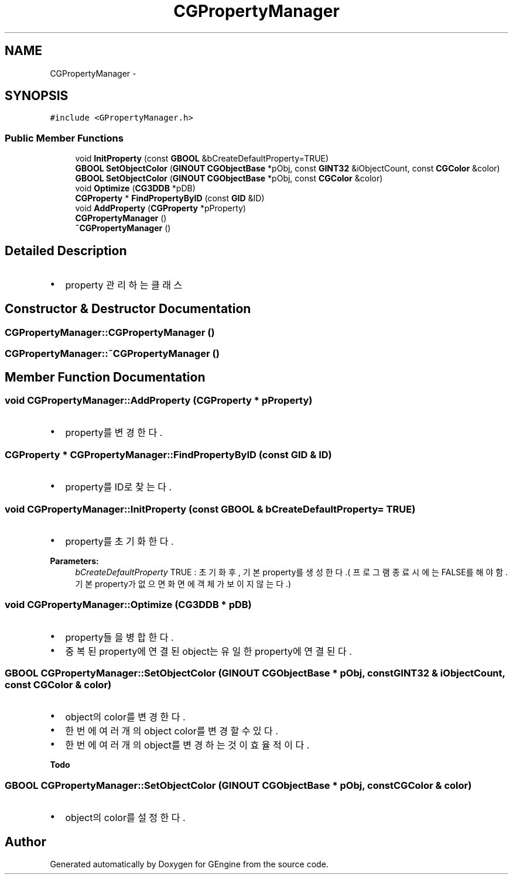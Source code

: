 .TH "CGPropertyManager" 3 "Sat Dec 26 2015" "Version v0.1" "GEngine" \" -*- nroff -*-
.ad l
.nh
.SH NAME
CGPropertyManager \- 
.SH SYNOPSIS
.br
.PP
.PP
\fC#include <GPropertyManager\&.h>\fP
.SS "Public Member Functions"

.in +1c
.ti -1c
.RI "void \fBInitProperty\fP (const \fBGBOOL\fP &bCreateDefaultProperty=TRUE)"
.br
.ti -1c
.RI "\fBGBOOL\fP \fBSetObjectColor\fP (\fBGINOUT\fP \fBCGObjectBase\fP *pObj, const \fBGINT32\fP &iObjectCount, const \fBCGColor\fP &color)"
.br
.ti -1c
.RI "\fBGBOOL\fP \fBSetObjectColor\fP (\fBGINOUT\fP \fBCGObjectBase\fP *pObj, const \fBCGColor\fP &color)"
.br
.ti -1c
.RI "void \fBOptimize\fP (\fBCG3DDB\fP *pDB)"
.br
.ti -1c
.RI "\fBCGProperty\fP * \fBFindPropertyByID\fP (const \fBGID\fP &ID)"
.br
.ti -1c
.RI "void \fBAddProperty\fP (\fBCGProperty\fP *pProperty)"
.br
.ti -1c
.RI "\fBCGPropertyManager\fP ()"
.br
.ti -1c
.RI "\fB~CGPropertyManager\fP ()"
.br
.in -1c
.SH "Detailed Description"
.PP 

.IP "\(bu" 2
property 관리하는 클래스 
.PP

.SH "Constructor & Destructor Documentation"
.PP 
.SS "CGPropertyManager::CGPropertyManager ()"

.SS "CGPropertyManager::~CGPropertyManager ()"

.SH "Member Function Documentation"
.PP 
.SS "void CGPropertyManager::AddProperty (\fBCGProperty\fP * pProperty)"

.IP "\(bu" 2
property를 변경한다\&. 
.PP

.SS "\fBCGProperty\fP * CGPropertyManager::FindPropertyByID (const \fBGID\fP & ID)"

.IP "\(bu" 2
property를 ID로 찾는다\&. 
.PP

.SS "void CGPropertyManager::InitProperty (const \fBGBOOL\fP & bCreateDefaultProperty = \fCTRUE\fP)"

.IP "\(bu" 2
property를 초기화 한다\&. 
.PP

.PP
\fBParameters:\fP
.RS 4
\fIbCreateDefaultProperty\fP TRUE : 초기화후, 기본 property를 생성한다\&.( 프로그램 종료시에는 FALSE를 해야함\&. 기본 property가 없으면 화면에 객체가 보이지 않는다\&.) 
.RE
.PP

.SS "void CGPropertyManager::Optimize (\fBCG3DDB\fP * pDB)"

.IP "\(bu" 2
property들을 병합한다\&.
.IP "\(bu" 2
중복된 property에 연결된 object는 유일한 property에 연결된다\&. 
.PP

.SS "\fBGBOOL\fP CGPropertyManager::SetObjectColor (\fBGINOUT\fP \fBCGObjectBase\fP * pObj, const \fBGINT32\fP & iObjectCount, const \fBCGColor\fP & color)"

.IP "\(bu" 2
object의 color를 변경한다\&.
.IP "\(bu" 2
한번에 여러개의 object color를 변경할 수 있다\&.
.IP "\(bu" 2
한번에 여러개의 object를 변경하는 것이 효율적이다\&. 
.PP
\fBTodo\fP
.RS 4

.RE
.PP

.PP

.SS "\fBGBOOL\fP CGPropertyManager::SetObjectColor (\fBGINOUT\fP \fBCGObjectBase\fP * pObj, const \fBCGColor\fP & color)"

.IP "\(bu" 2
object의 color를 설정한다\&. 
.PP


.SH "Author"
.PP 
Generated automatically by Doxygen for GEngine from the source code\&.
